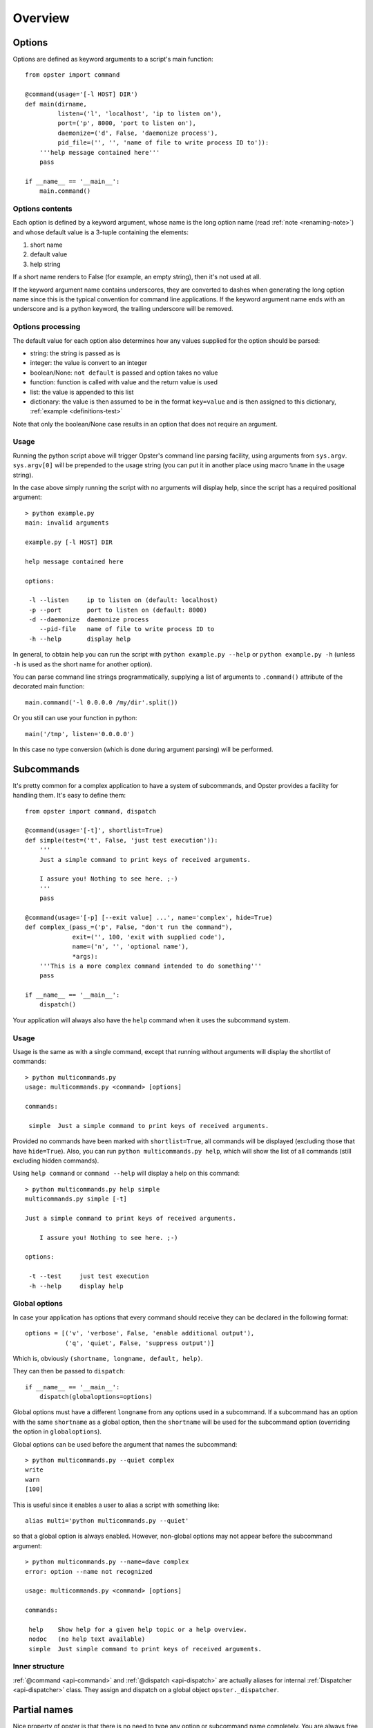 ==========
 Overview
==========

Options
=======

Options are defined as keyword arguments to a script's main function::

  from opster import command

  @command(usage='[-l HOST] DIR')
  def main(dirname,
           listen=('l', 'localhost', 'ip to listen on'),
           port=('p', 8000, 'port to listen on'),
           daemonize=('d', False, 'daemonize process'),
           pid_file=('', '', 'name of file to write process ID to')):
      '''help message contained here'''
      pass

  if __name__ == '__main__':
      main.command()


Options contents
----------------

Each option is defined by a keyword argument, whose name is the long option
name (read :ref:`note <renaming-note>`) and whose default value is a 3-tuple
containing the elements:

1. short name
2. default value
3. help string

If a short name renders to False (for example, an empty string), then it's not
used at all.

.. _renaming-note:

If the keyword argument name contains underscores, they are converted to
dashes when generating the long option name since this is the typical
convention for command line applications. If the keyword argument name ends
with an underscore and is a python keyword, the trailing underscore will be
removed.

.. _options-processing:

Options processing
------------------

The default value for each option also determines how any values supplied for
the option should be parsed:

- string: the string is passed as is
- integer: the value is convert to an integer
- boolean/None: ``not default`` is passed and option takes no value
- function: function is called with value and the return value is used
- list: the value is appended to this list
- dictionary: the value is then assumed to be in the format ``key=value`` and
  is then assigned to this dictionary, :ref:`example <definitions-test>`

Note that only the boolean/None case results in an option that does not
require an argument.

Usage
-----

Running the python script above will trigger Opster's command line parsing
facility, using arguments from ``sys.argv``. ``sys.argv[0]`` will be prepended
to the usage string (you can put it in another place using macro ``%name`` in
the usage string).

In the case above simply running the script with no arguments will display
help, since the script has a required positional argument::

  > python example.py
  main: invalid arguments

  example.py [-l HOST] DIR

  help message contained here

  options:

   -l --listen     ip to listen on (default: localhost)
   -p --port       port to listen on (default: 8000)
   -d --daemonize  daemonize process
      --pid-file   name of file to write process ID to
   -h --help       display help

In general, to obtain help you can run the script with ``python example.py
--help`` or ``python example.py -h`` (unless ``-h`` is used as the short name
for another option).

You can parse command line strings programmatically, supplying a list of
arguments to ``.command()`` attribute of the decorated main function::

  main.command('-l 0.0.0.0 /my/dir'.split())

Or you still can use your function in python::

  main('/tmp', listen='0.0.0.0')

In this case no type conversion (which is done during argument parsing) will
be performed.

.. _subcommands:

Subcommands
===========

It's pretty common for a complex application to have a system of subcommands,
and Opster provides a facility for handling them. It's easy to define them::

  from opster import command, dispatch

  @command(usage='[-t]', shortlist=True)
  def simple(test=('t', False, 'just test execution')):
      '''
      Just a simple command to print keys of received arguments.
  
      I assure you! Nothing to see here. ;-)
      '''
      pass

  @command(usage='[-p] [--exit value] ...', name='complex', hide=True)
  def complex_(pass_=('p', False, "don't run the command"),
               exit=('', 100, 'exit with supplied code'),
               name=('n', '', 'optional name'),
               *args):
      '''This is a more complex command intended to do something'''
      pass

  if __name__ == '__main__':
      dispatch()

Your application will always also have the ``help`` command when it uses the
subcommand system.

Usage
-----

Usage is the same as with a single command, except that running without arguments
will display the shortlist of commands::

  > python multicommands.py
  usage: multicommands.py <command> [options]

  commands:

   simple  Just a simple command to print keys of received arguments.

Provided no commands have been marked with ``shortlist=True``, all commands
will be displayed (excluding those that have ``hide=True``). Also, you can run
``python multicommands.py help``, which will show the list of all commands
(still excluding hidden commands).

Using ``help command`` or ``command --help`` will display a help on this
command::

  > python multicommands.py help simple
  multicommands.py simple [-t]

  Just a simple command to print keys of received arguments.
  
      I assure you! Nothing to see here. ;-)

  options:

   -t --test     just test execution
   -h --help     display help

Global options
--------------

In case your application has options that every command should receive they
can be declared in the following format::

  options = [('v', 'verbose', False, 'enable additional output'),
             ('q', 'quiet', False, 'suppress output')]

Which is, obviously ``(shortname, longname, default, help)``.
             
They can then be passed to ``dispatch``::

  if __name__ == '__main__':
      dispatch(globaloptions=options)

Global options must have a different ``longname`` from any options used in a
subcommand. If a subcommand has an option with the same ``shortname`` as a
global option, then the ``shortname`` will be used for the subcommand option
(overriding the option in ``globaloptions``).

Global options can be used before the argument that names the subcommand::

  > python multicommands.py --quiet complex
  write
  warn
  [100]

This is useful since it enables a user to alias a script with something like::

  alias multi='python multicommands.py --quiet'

so that a global option is always enabled.
However, non-global options may not appear before the subcommand argument::

  > python multicommands.py --name=dave complex
  error: option --name not recognized
  
  usage: multicommands.py <command> [options]
  
  commands:
  
   help    Show help for a given help topic or a help overview.
   nodoc   (no help text available)
   simple  Just simple command to print keys of received arguments.

Inner structure
---------------

:ref:`@command <api-command>` and :ref:`@dispatch <api-dispatch>` are actually
aliases for internal :ref:`Dispatcher <api-dispatcher>` class. They assign and
dispatch on a global object ``opster._dispatcher``.

.. _partial-names:

Partial names
=============

Nice property of opster is that there is no need to type any option or
subcommand name completely. You are always free to use only first few letter of
name so opster can identify what are you trying to run.

For example, if we will use application created earlier, it's possible to call
it like this::

  app comp --ex 5

This means we're calling ``complex_``, passing 5 as an argument for option ``exit``.

.. _help-generation:

Help generation
===============

Help is generated automatically and is available by the ``-h/--help`` command
line option or by ``help`` subcommand (if you're using subcommand system).

It is generated from the usage string, the function docstring and the help
strings provided for each option and wrapped to length of 70 characters so it
looks
like::

  > python multicommands.py help complex
  multicommands.py complex: [-p] [--exit value] ...

  This is a more complex command intended to do something

  options:

   -p --pass  don't run the command
      --exit  exit with supplied code (default: 100)
   -n --name  optional name
   -h --help  show help

The default value is displayed here only if it does not evaluate as ``False``.
   
.. _innerhelp:

If you need to display help from inside your application, you can always use
the fact that the help-displaying function is attached to your decorated
function object, i.e.::

  @command()
  def something():
      if some_consequences:
          something.help()

See `an example from the tests`_.

.. _an example from the tests: http://hg.piranha.org.ua/opster/file/default/tests/selfhelp.py

Error messages
==============

Opster provides a mechanism to quit out of script execution returning a
message to the user: simply raise ``command.Error`` at any point. Opster will
catch the error and display its message to the script user. For example::

  from opster import command

  @command()
  def main(algorithm=('a', 'fast', 'algorithm: slow or fast')):
      '''
      script that uses two possible algorithms.
      '''
      if algorithm not in ('short', 'fast'):
          raise command.Error('unrecognised algorithm "{0}"'.format(algorithm))
      pass

  if __name__ == "__main__":
      main.command()

Now we can do::

  > python quit.py --algorithm=quick
  unrecognised algorithm "quick"
